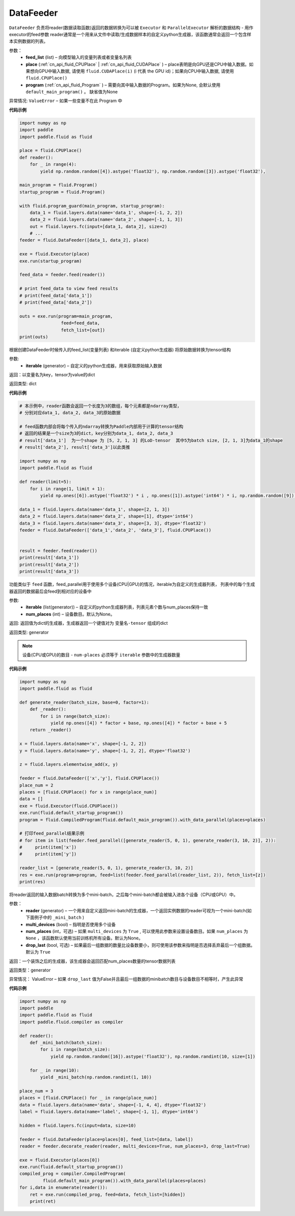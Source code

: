 .. _cn_api_fluid_data_feeder_DataFeeder:

DataFeeder
-------------------------------

.. py:class:: paddle.fluid.data_feeder.DataFeeder(feed_list, place, program=None)


``DataFeeder`` 负责将reader(数据读取函数)返回的数据转换为可以被 ``Executor`` 和 ``ParallelExecutor`` 解析的数据结构 - 用作executor的feed参数
reader通常是一个用来从文件中读取/生成数据样本的自定义python生成器，该函数通常会返回一个包含样本实例数据的列表。

参数：
    - **feed_list** (list) – 向模型输入的变量列表或者变量名列表
    - **place** (:ref:`cn_api_fluid_CPUPlace` | :ref:`cn_api_fluid_CUDAPlace` ) – place表明是向GPU还是CPU中输入数据。如果想向GPU中输入数据, 请使用 ``fluid.CUDAPlace(i)`` (i 代表 the GPU id)；如果向CPU中输入数据, 请使用  ``fluid.CPUPlace()``
    - **program** (:ref:`cn_api_fluid_Program` ) – 需要向其中输入数据的Program。如果为None, 会默认使用 ``default_main_program()`` 。 缺省值为None

异常情况:   ``ValueError``  – 如果一些变量不在此 Program 中


**代码示例**

.. code-block:: python

    import numpy as np
    import paddle
    import paddle.fluid as fluid
    
    place = fluid.CPUPlace()
    def reader():
        for _ in range(4):
            yield np.random.random([4]).astype('float32'), np.random.random([3]).astype('float32'),
    
    main_program = fluid.Program()
    startup_program = fluid.Program()
    
    with fluid.program_guard(main_program, startup_program):
        data_1 = fluid.layers.data(name='data_1', shape=[-1, 2, 2])
        data_2 = fluid.layers.data(name='data_2', shape=[-1, 1, 3])
        out = fluid.layers.fc(input=[data_1, data_2], size=2)
        # ...
    feeder = fluid.DataFeeder([data_1, data_2], place)
    
    exe = fluid.Executor(place)
    exe.run(startup_program)
    
    feed_data = feeder.feed(reader())
    
    # print feed_data to view feed results
    # print(feed_data['data_1'])
    # print(feed_data['data_2'])
    
    outs = exe.run(program=main_program,
                    feed=feed_data,
                    fetch_list=[out])
    print(outs)


.. py:method:: feed(iterable)


根据创建DataFeeder时候传入的feed_list(变量列表) 和iterable (自定义python生成器) 将原始数据转换为tensor结构

参数:
    - **iterable** (generator) – 自定义的python生成器，用来获取原始输入数据

返回：以变量名为key，tensor为value的dict

返回类型: dict

**代码示例**

.. code-block:: python

    # 本示例中，reader函数会返回一个长度为3的数组，每个元素都是ndarray类型，
    # 分别对应data_1, data_2, data_3的原始数据

    # feed函数内部会将每个传入的ndarray转换为Paddle内部用于计算的tensor结构
    # 返回的结果是一个size为3的dict，key分别为data_1, data_2, data_3
    # result['data_1']  为一个shape 为 [5, 2, 1, 3] 的LoD-tensor  其中5为batch size, [2, 1, 3]为data_1的shape
    # result['data_2'], result['data_3']以此类推

    import numpy as np
    import paddle.fluid as fluid
    
    def reader(limit=5):
        for i in range(1, limit + 1):
            yield np.ones([6]).astype('float32') * i , np.ones([1]).astype('int64') * i, np.random.random([9]).astype('float32')
    
    data_1 = fluid.layers.data(name='data_1', shape=[2, 1, 3])
    data_2 = fluid.layers.data(name='data_2', shape=[1], dtype='int64')
    data_3 = fluid.layers.data(name='data_3', shape=[3, 3], dtype='float32')
    feeder = fluid.DataFeeder(['data_1','data_2', 'data_3'], fluid.CPUPlace())
    
    
    result = feeder.feed(reader())
    print(result['data_1'])
    print(result['data_2'])
    print(result['data_3'])


.. py:method:: feed_parallel(iterable, num_places=None)

功能类似于 ``feed`` 函数，feed_parallel用于使用多个设备(CPU|GPU)的情况，iterable为自定义的生成器列表，
列表中的每个生成器返回的数据最后会feed到相对应的设备中


参数:
    - **iterable** (list(generator)) – 自定义的python生成器列表，列表元素个数与num_places保持一致
    - **num_places** (int) – 设备数目。默认为None。

返回: 返回值为dict的生成器，生成器返回一个键值对为 ``变量名-tensor`` 组成的dict

返回类型: generator

.. note::
   设备(CPU或GPU)的数目 - ``num-places`` 必须等于 ``iterable`` 参数中的生成器数量

**代码示例**

.. code-block:: python

    import numpy as np
    import paddle.fluid as fluid
    
    def generate_reader(batch_size, base=0, factor=1):
        def _reader():
            for i in range(batch_size):
                yield np.ones([4]) * factor + base, np.ones([4]) * factor + base + 5
        return _reader()
    
    x = fluid.layers.data(name='x', shape=[-1, 2, 2])
    y = fluid.layers.data(name='y', shape=[-1, 2, 2], dtype='float32')
    
    z = fluid.layers.elementwise_add(x, y)
    
    feeder = fluid.DataFeeder(['x','y'], fluid.CPUPlace())
    place_num = 2
    places = [fluid.CPUPlace() for x in range(place_num)]
    data = []
    exe = fluid.Executor(fluid.CPUPlace())
    exe.run(fluid.default_startup_program())
    program = fluid.CompiledProgram(fluid.default_main_program()).with_data_parallel(places=places)
    
    # 打印feed_parallel结果示例
    # for item in list(feeder.feed_parallel([generate_reader(5, 0, 1), generate_reader(3, 10, 2)], 2)):
    #     print(item['x'])
    #     print(item['y'])
    
    reader_list = [generate_reader(5, 0, 1), generate_reader(3, 10, 2)]
    res = exe.run(program=program, feed=list(feeder.feed_parallel(reader_list, 2)), fetch_list=[z])
    print(res)


.. py:method::  decorate_reader(reader, multi_devices, num_places=None, drop_last=True)


将reader返回的输入数据batch转换为多个mini-batch，之后每个mini-batch都会被输入进各个设备（CPU或GPU）中。
    
参数：
        - **reader** (generator) – 一个用来自定义返回mini-batch的生成器，一个返回实例数据的reader可视为一个mini-batch(如下面例子中的 ``_mini_batch`` )
        - **multi_devices** (bool) – 指明是否使用多个设备
        - **num_places** (int，可选) – 如果 ``multi_devices`` 为 ``True`` , 可以使用此参数来设置设备数目。如果 ``num_places`` 为 ``None`` ，该函数默认使用当前训练机所有设备。默认为None。
        - **drop_last** (bool, 可选) – 如果最后一组数据的数量比设备数要小，则可使用该参数来指明是否选择丢弃最后一个组数据。 默认为 ``True``

返回：一个装饰之后的生成器，该生成器会返回匹配num_places数量的tensor数据列表

返回类型：generator

异常情况： ValueError – 如果 ``drop_last`` 值为False并且最后一组数据的minibatch数目与设备数目不相等时，产生此异常

**代码示例**

.. code-block:: python

    import numpy as np
    import paddle
    import paddle.fluid as fluid
    import paddle.fluid.compiler as compiler

    def reader():
        def _mini_batch(batch_size):
            for i in range(batch_size):
                yield np.random.random([16]).astype('float32'), np.random.randint(10, size=[1])

        for _ in range(10):
            yield _mini_batch(np.random.randint(1, 10))

    place_num = 3
    places = [fluid.CPUPlace() for _ in range(place_num)]
    data = fluid.layers.data(name='data', shape=[-1, 4, 4], dtype='float32')
    label = fluid.layers.data(name='label', shape=[-1, 1], dtype='int64')

    hidden = fluid.layers.fc(input=data, size=10)

    feeder = fluid.DataFeeder(place=places[0], feed_list=[data, label])
    reader = feeder.decorate_reader(reader, multi_devices=True, num_places=3, drop_last=True)

    exe = fluid.Executor(places[0])
    exe.run(fluid.default_startup_program())
    compiled_prog = compiler.CompiledProgram(
             fluid.default_main_program()).with_data_parallel(places=places)
    for i,data in enumerate(reader()):
        ret = exe.run(compiled_prog, feed=data, fetch_list=[hidden])
        print(ret)

